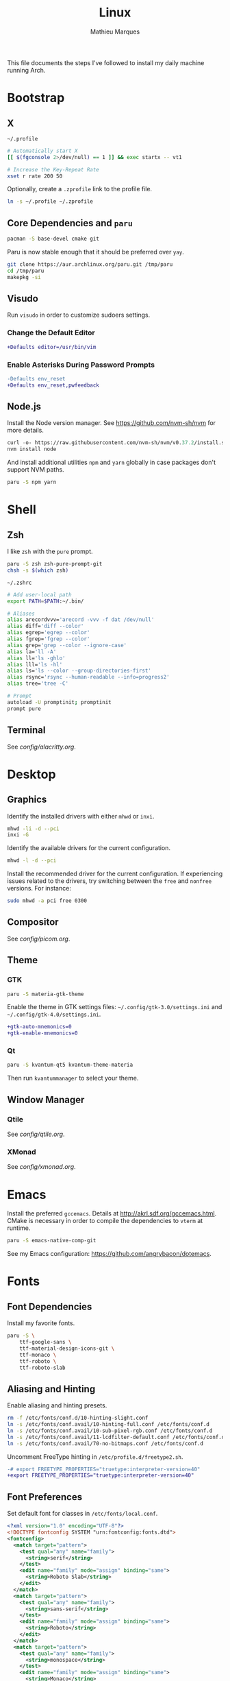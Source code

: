 # -*- after-save-hook: (org-babel-tangle t); -*-
#+TITLE: Linux
#+AUTHOR: Mathieu Marques
#+PROPERTY: header-args :results silent

This file documents the steps I've followed to install my daily machine running
Arch.

* Bootstrap

** X

=~/.profile=

#+BEGIN_SRC sh :tangle ~/.profile
# Automatically start X
[[ $(fgconsole 2>/dev/null) == 1 ]] && exec startx -- vt1

# Increase the Key-Repeat Rate
xset r rate 200 50
#+END_SRC

Optionally, create a =.zprofile= link to the profile file.

#+BEGIN_SRC sh
ln -s ~/.profile ~/.zprofile
#+END_SRC

** Core Dependencies and =paru=

#+BEGIN_SRC sh
pacman -S base-devel cmake git
#+END_SRC

Paru is now stable enough that it should be preferred over =yay=.

#+BEGIN_SRC sh
git clone https://aur.archlinux.org/paru.git /tmp/paru
cd /tmp/paru
makepkg -si
#+END_SRC

** Visudo

Run =visudo= in order to customize sudoers settings.

*** Change the Default Editor

#+BEGIN_SRC diff
+Defaults editor=/usr/bin/vim
#+END_SRC

*** Enable Asterisks During Password Prompts

#+BEGIN_SRC diff
-Defaults env_reset
+Defaults env_reset,pwfeedback
#+END_SRC

** Node.js

Install the Node version manager. See https://github.com/nvm-sh/nvm for more
details.

#+BEGIN_SRC emacs-lisp
curl -o- https://raw.githubusercontent.com/nvm-sh/nvm/v0.37.2/install.sh | bash
nvm install node
#+END_SRC

And install additional utilities =npm= and =yarn= globally in case packages
don't support NVM paths.

#+BEGIN_SRC sh
paru -S npm yarn
#+END_SRC

* Shell

** Zsh

I like =zsh= with the =pure= prompt.

#+BEGIN_SRC sh
paru -S zsh zsh-pure-prompt-git
chsh -s $(which zsh)
#+END_SRC

=~/.zshrc=

#+BEGIN_SRC sh :tangle ~/.zshrc
# Add user-local path
export PATH=$PATH:~/.bin/

# Aliases
alias arecordvvv='arecord -vvv -f dat /dev/null'
alias diff='diff --color'
alias egrep='egrep --color'
alias fgrep='fgrep --color'
alias grep='grep --color --ignore-case'
alias la='ll -A'
alias ll='ls -ghlo'
alias lll='ls -hl'
alias ls='ls --color --group-directories-first'
alias rsync='rsync --human-readable --info=progress2'
alias tree='tree -C'

# Prompt
autoload -U promptinit; promptinit
prompt pure
#+END_SRC

** Terminal

See [[config/alacritty.org]].

* Desktop

** Graphics

Identify the installed drivers with either =mhwd= or =inxi=.

#+BEGIN_SRC sh
mhwd -li -d --pci
inxi -G
#+END_SRC

Identify the available drivers for the current configuration.

#+BEGIN_SRC sh
mhwd -l -d --pci
#+END_SRC

Install the recommended driver for the current configuration. If experiencing
issues related to the drivers, try switching between the =free= and =nonfree=
versions. For instance:

#+BEGIN_SRC sh
sudo mhwd -a pci free 0300
#+END_SRC

** Compositor

See [[config/picom.org]].

** Theme

*** GTK

#+BEGIN_SRC sh
paru -S materia-gtk-theme
#+END_SRC

Enable the theme in GTK settings files: =~/.config/gtk-3.0/settings.ini= and
=~/.config/gtk-4.0/settings.ini=.

#+BEGIN_SRC diff
+gtk-auto-mnemonics=0
+gtk-enable-mnemonics=0
#+END_SRC

*** Qt

#+BEGIN_SRC sh
paru -S kvantum-qt5 kvantum-theme-materia
#+END_SRC

Then run =kvantummanager= to select your theme.

** Window Manager

*** Qtile

See [[config/qtile.org]].

*** XMonad

See [[config/xmonad.org]].

* Emacs

Install the preferred =gccemacs=. Details at http://akrl.sdf.org/gccemacs.html.
CMake is necessary in order to compile the dependencies to =vterm= at runtime.

#+BEGIN_SRC sh
paru -S emacs-native-comp-git
#+END_SRC

See my Emacs configuration: [[https://github.com/angrybacon/dotemacs]].

* Fonts

** Font Dependencies

Install my favorite fonts.

#+BEGIN_SRC sh
paru -S \
    ttf-google-sans \
    ttf-material-design-icons-git \
    ttf-monaco \
    ttf-roboto \
    ttf-roboto-slab
#+END_SRC

** Aliasing and Hinting

Enable aliasing and hinting presets.

#+BEGIN_SRC sh
rm -f /etc/fonts/conf.d/10-hinting-slight.conf
ln -s /etc/fonts/conf.avail/10-hinting-full.conf /etc/fonts/conf.d
ln -s /etc/fonts/conf.avail/10-sub-pixel-rgb.conf /etc/fonts/conf.d
ln -s /etc/fonts/conf.avail/11-lcdfilter-default.conf /etc/fonts/conf.d
ln -s /etc/fonts/conf.avail/70-no-bitmaps.conf /etc/fonts/conf.d
#+END_SRC

Uncomment FreeType hinting in =/etc/profile.d/freetype2.sh=.

#+BEGIN_SRC diff
-# export FREETYPE_PROPERTIES="truetype:interpreter-version=40"
+export FREETYPE_PROPERTIES="truetype:interpreter-version=40"
#+END_SRC

** Font Preferences

Set default font for classes in =/etc/fonts/local.conf=.

#+BEGIN_SRC xml :tangle /sudo:://etc/fonts/local.conf
<?xml version="1.0" encoding="UTF-8"?>
<!DOCTYPE fontconfig SYSTEM "urn:fontconfig:fonts.dtd">
<fontconfig>
  <match target="pattern">
    <test qual="any" name="family">
      <string>serif</string>
    </test>
    <edit name="family" mode="assign" binding="same">
      <string>Roboto Slab</string>
    </edit>
  </match>
  <match target="pattern">
    <test qual="any" name="family">
      <string>sans-serif</string>
    </test>
    <edit name="family" mode="assign" binding="same">
      <string>Roboto</string>
    </edit>
  </match>
  <match target="pattern">
    <test qual="any" name="family">
      <string>monospace</string>
    </test>
    <edit name="family" mode="assign" binding="same">
      <string>Monaco</string>
    </edit>
  </match>
</fontconfig>
#+END_SRC

* Git

=~/.gitconfig=

#+BEGIN_SRC conf :tangle ~/.gitconfig
[user]
	email = mathieumarques78@gmail.com
	name = Mathieu Marques
[core]
	excludesfile = ~/.gitignore
[pull]
	rebase = true
[rebase]
	autosquash = true
#+END_SRC

=~/.gitignore=

#+BEGIN_SRC conf :tangle ~/.gitignore
.dir-locals.el
.projectile
#+END_SRC

* Plex

** Dependencies

Install the server.

#+BEGIN_SRC sh
paru -S plex-media-server
#+END_SRC

** Permissions

Create a mount point for an external drive named =Phoenix= that the =plex= user
will be able to access.

#+BEGIN_SRC sh
sudo mkdir -p /media/phoenix
sudo chmod -R /media
#+END_SRC

Retrieve the UUID of the drive (with =df= and =blkid= for instance) and add the
corresponding entry at the bottom of =/etc/fstab=.

#+BEGIN_SRC diff
+UUID=1234-ABCD  /media/phoenix  exfat
#+END_SRC

Reboot and confirm that the drive is correctly mounted to the expected location.

** Start the Service Automatically on Startup

Enable the server for future sessions automatically and optionally start it now.

#+BEGIN_SRC sh
systemctl start plexmediaserver.service
systemctl enable plexmediaserver.service
#+END_SRC

Visit http://localhost:32400/web and add the media libraries.

** Fix the Claim Server Prompt

To grant writing permissions to the =plex= user on the preference file, first
stop the server.

#+BEGIN_SRC sh
systemctl stop plexmediaserver.service
#+END_SRC

Confirm the location of the preference file. It should be somewhere in
=/var/lib/plex/=. Then update its owner.

#+BEGIN_SRC sh
sudo chown -R plex:plex /var/lib/plex
#+END_SRC

Start the server again.

#+BEGIN_SRC sh
systemctl start plexmediaserver.service
#+END_SRC

* SSH

#+BEGIN_SRC sh
paru -S openssh
ssh-keygen -t rsa -b 4096
#+END_SRC

* Other Applications

#+BEGIN_SRC sh
paru -S \
    brave-bin chromium firefox \        # Browsers
    discord slack-desktop \             # Chat
    cockatrice spotify vlc \            # Media
    qbittorrent \                       # Torrents
    piper \                             # System: peripherals
    gtop htop neofetch pfetch tree      # System: utilities
#+END_SRC
